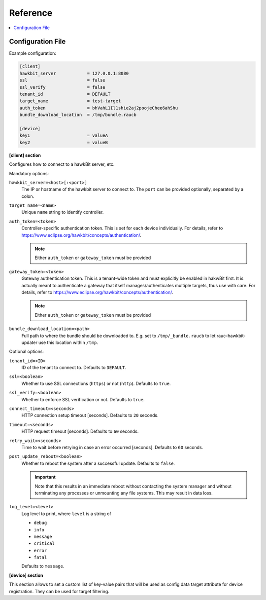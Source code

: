 .. _sec_ref:

Reference
=========

.. contents::
   :local:
   :depth: 1

.. _sec_ref_config_file:

Configuration File
------------------

Example configuration:

.. code-block:: cfg

  [client]
  hawkbit_server            = 127.0.0.1:8080
  ssl                       = false
  ssl_verify                = false
  tenant_id                 = DEFAULT
  target_name               = test-target
  auth_token                = bhVahL1Il1shie2aj2poojeChee6ahShu
  bundle_download_location  = /tmp/bundle.raucb

  [device]
  key1                      = valueA
  key2                      = valueB

**[client] section**

Configures how to connect to a hawkBit server, etc.

Mandatory options:

``hawkbit_server=<host>[:<port>]``
  The IP or hostname of the hawkbit server to connect to.
  The ``port`` can be provided optionally, separated by a colon.

``target_name=<name>``
  Unique ``name`` string to identify controller.

``auth_token=<token>``
  Controller-specific authentication token.
  This is set for each device individually.
  For details, refer to https://www.eclipse.org/hawkbit/concepts/authentication/.

  .. note:: Either ``auth_token`` or ``gateway_token`` must be provided

``gateway_token=<token>``
  Gateway authentication token.
  This is a tenant-wide token and must explicitly be enabled in hakwBit first.
  It is actually meant to authenticate a gateway that itself
  manages/authenticates multiple targets, thus use with care.
  For details, refer to https://www.eclipse.org/hawkbit/concepts/authentication/.

  .. note:: Either ``auth_token`` or ``gateway_token`` must be provided

``bundle_download_location=<path>``
  Full path to where the bundle should be downloaded to.
  E.g. set to ``/tmp/_bundle.raucb`` to let rauc-hawkbit-updater use this
  location within ``/tmp``.

Optional options:

``tenant_id=<ID>``
  ID of the tenant to connect to. Defaults to ``DEFAULT``.

``ssl=<boolean>``
  Whether to use SSL connections (``https``) or not (``http``).
  Defaults to ``true``.

``ssl_verify=<boolean>``
  Whether to enforce SSL verification or not.
  Defaults to ``true``.

``connect_timeout=<seconds>``
  HTTP connection setup timeout [seconds].
  Defaults to ``20`` seconds.

``timeout=<seconds>``
  HTTP request timeout [seconds].
  Defaults to ``60`` seconds.

``retry_wait=<seconds>``
  Time to wait before retrying in case an error occurred [seconds].
  Defaults to ``60`` seconds.

``post_update_reboot=<boolean>``
  Whether to reboot the system after a successful update.
  Defaults to ``false``.

  .. important::
    Note that this results in an immediate reboot without contacting the system
    manager and without terminating any processes or unmounting any file systems.
    This may result in data loss.

``log_level=<level>``
  Log level to print, where ``level`` is a string of

  * ``debug``
  * ``info``
  * ``message``
  * ``critical``
  * ``error``
  * ``fatal``

  Defaults to ``message``.

.. _keyring-section:

**[device] section**

This section allows to set a custom list of key-value pairs that will be used
as config data target attribute for device registration.
They can be used for target filtering.
